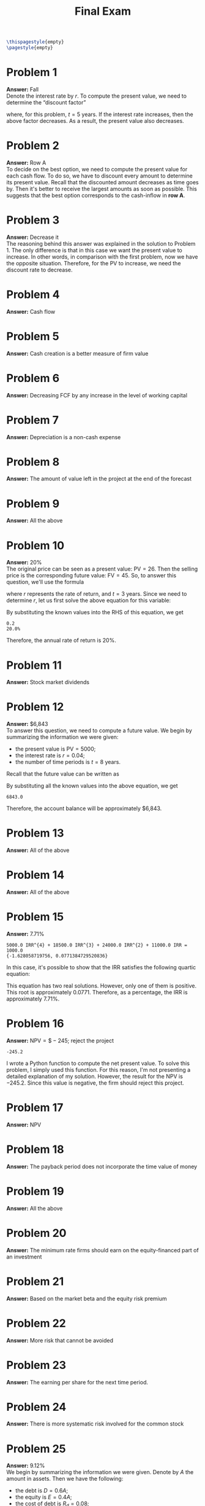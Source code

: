 :PROPERTIES:
:UNNUMBERED: notoc
:END:

#+AUTHOR: Marcio Woitek
#+TITLE: Final Exam
#+LATEX_HEADER: \usepackage[a4paper,left=1cm,right=1cm,top=1cm,bottom=1cm]{geometry}
#+LATEX_HEADER: \usepackage[american]{babel}
#+LATEX_HEADER: \usepackage{enumitem}
#+LATEX_HEADER: \usepackage{float}
#+LATEX_HEADER: \usepackage[sc]{mathpazo}
#+LATEX_HEADER: \linespread{1.05}
#+LATEX_HEADER: \renewcommand{\labelitemi}{$\rhd$}
#+LATEX_HEADER: \setlength\parindent{0pt}
#+LATEX_HEADER: \setlist[itemize]{leftmargin=*}
#+LATEX_HEADER: \setlist{nosep}
#+OPTIONS: ':t
#+OPTIONS: author:nil
#+OPTIONS: date:nil
#+OPTIONS: title:nil
#+OPTIONS: toc:nil
#+STARTUP: hideblocks

#+BEGIN_SRC latex
\thispagestyle{empty}
\pagestyle{empty}
#+END_SRC

* Problem 1

*Answer:* Fall\\

Denote the interest rate by \( r \). To compute the present value, we need to
determine the "discount factor"
\begin{equation*}
\frac{1}{(1+r)^t},
\end{equation*}
where, for this problem, \( t=5 \) years. If the interest rate increases, then
the above factor decreases. As a result, the present value also decreases.

* Problem 2

*Answer:* Row A\\

To decide on the best option, we need to compute the present value for each cash
flow. To do so, we have to discount every amount to determine its present value.
Recall that the discounted amount decreases as time goes by. Then it's better to
receive the largest amounts as soon as possible. This suggests that the best
option corresponds to the cash-inflow in *row A*.

* Problem 3

*Answer:* Decrease it\\

The reasoning behind this answer was explained in the solution to Problem 1. The
only difference is that in this case we want the present value to increase. In
other words, in comparison with the first problem, now we have the opposite
situation. Therefore, for the PV to increase, we need the discount rate to
decrease.

* Problem 4

*Answer:* Cash flow

* Problem 5

*Answer:* Cash creation is a better measure of firm value

* Problem 6

*Answer:* Decreasing FCF by any increase in the level of working capital

* Problem 7

*Answer:* Depreciation is a non-cash expense

* Problem 8

*Answer:* The amount of value left in the project at the end of the forecast

* Problem 9

*Answer:* All the above

* Problem 10

*Answer:* 20%\\

The original price can be seen as a present value: \( \mathrm{PV}=26 \). Then
the selling price is the corresponding future value: \( \mathrm{FV}=45 \). So,
to answer this question, we'll use the formula
\begin{equation}
\mathrm{FV}=\mathrm{PV}(1+r)^t,
\end{equation}
where \( r \) represents the rate of return, and \( t=3 \) years. Since we need
to determine \( r \), let us first solve the above equation for this variable:
\begin{align}
  \begin{split}
    \mathrm{FV}&=\mathrm{PV}(1+r)^t\\
    \frac{\mathrm{FV}}{\mathrm{PV}}&=(1+r)^t\\
    \left(\frac{\mathrm{FV}}{\mathrm{PV}}\right)^{1/t}&=1+r\\
    r&=\left(\frac{\mathrm{FV}}{\mathrm{PV}}\right)^{1/t}-1
  \end{split}
\end{align}
By substituting the known values into the RHS of this equation, we get
#+NAME: problem_10
#+BEGIN_SRC python :results output :exports none
pv = 26
fv = 45
t = 3
r = (fv / pv) ** (1 / t) - 1
print(round(r, 2))
print(f"{round(100 * r, 0)}%")
#+END_SRC
#+RESULTS: problem_10
: 0.2
: 20.0%
\begin{align}
  \begin{split}
    r&=\left(\frac{\mathrm{FV}}{\mathrm{PV}}\right)^{1/t}-1\\
    &=\left(\frac{45}{26}\right)^{1/3}-1\\
    &\approx 0.2.
  \end{split}
\end{align}
Therefore, the annual rate of return is 20%.

* Problem 11

*Answer:* Stock market dividends

* Problem 12

*Answer:* $6,843\\

To answer this question, we need to compute a future value. We begin by
summarizing the information we were given:
- the present value is \( \mathrm{PV}=5000 \);
- the interest rate is \( r=0.04 \);
- the number of time periods is \( t=8 \) years.
Recall that the future value can be written as
\begin{equation}
\mathrm{FV}=\mathrm{PV}(1+r)^t.
\end{equation}
By substituting all the known values into the above equation, we get
#+NAME: problem_12
#+BEGIN_SRC python :results output :exports none
pv = 5000
r = 0.04
t = 8
fv = pv * (1 + r)**t
print(round(fv, 0))
#+END_SRC
#+RESULTS: problem_12
: 6843.0
\begin{equation}
\mathrm{FV}=5000(1+0.04)^8\approx 6843.
\end{equation}
Therefore, the account balance will be approximately $6,843.

* Problem 13

*Answer:* All of the above

* Problem 14

*Answer:* All of the above

* Problem 15

*Answer:* 7.71%\\

#+NAME: problem_15
#+BEGIN_SRC python :results output :exports none
from sympy import Eq, Float, Pow, Symbol, latex, simplify
from sympy.sets.sets import Set
from sympy.solvers.solveset import solveset_real


def irr_equation(initial_investment: int | float, cash_flow: list[int] | list[float]) -> tuple[Eq, Set]:
    irr = Symbol("IRR")
    npv = Float(-initial_investment)
    for t, f in enumerate(cash_flow, start=1):
        npv += Float(f) / Pow(Float(1) + irr, t)
    lhs = npv * Pow(Float(1) + irr, len(cash_flow))
    equation = simplify(Eq(lhs, 0))
    solutions = solveset_real(equation, irr)
    return equation, solutions


initial_investment = 5000
cash_flow = [1500] * 4
eq, sol = irr_equation(initial_investment, cash_flow)
print(latex(eq))
print(sol)
#+END_SRC
#+RESULTS: problem_15
: 5000.0 IRR^{4} + 18500.0 IRR^{3} + 24000.0 IRR^{2} + 11000.0 IRR = 1000.0
: {-1.628058719756, 0.0771384729520836}
In this case, it's possible to show that the \( \mathrm{IRR} \) satisfies the
following quartic equation:
\begin{equation}
5\mathrm{IRR}^4+18.5\mathrm{IRR}^3+24\mathrm{IRR}^2+11\mathrm{IRR}-1=0.
\end{equation}
This equation has two real solutions. However, only one of them is positive.
This root is approximately 0.0771. Therefore, as a percentage, the
\( \mathrm{IRR} \) is approximately 7.71%.

* Problem 16

*Answer:* \( \mathrm{NPV}=\$-245 \); reject the project\\

#+NAME: problem_16
#+BEGIN_SRC python :results output :exports none
from typing import cast


def npv(
    initial_investment: float,
    cash_flow: float | list[float],
    discount_rate: float,
    time_periods: int,
) -> float:
    if not isinstance(cash_flow, list):
        cash_flow = [float(cash_flow)] * time_periods
    cash_flow = cast(list, cash_flow)
    pv_cash_flow = sum(f / (1 + discount_rate) ** t for f, t in zip(cash_flow, range(1, time_periods + 1)))
    return pv_cash_flow - initial_investment


initial_investment = 5000
cash_flow = 1500
discount_rate = 0.1
time_periods = 4

ans = npv(initial_investment, cash_flow, discount_rate, time_periods)
print(round(ans, 2))
#+END_SRC
#+RESULTS: problem_16
: -245.2
I wrote a Python function to compute the net present value. To solve this
problem, I simply used this function. For this reason, I'm not presenting a
detailed explanation of my solution. However, the result for the NPV is
\( -245.2 \). Since this value is negative, the firm should reject this project.

* Problem 17

*Answer:* NPV

* Problem 18

*Answer:* The payback period does not incorporate the time value of money

* Problem 19

*Answer:* All the above

* Problem 20

*Answer:* The minimum rate firms should earn on the equity-financed part of an
investment

* Problem 21

*Answer:* Based on the market beta and the equity risk premium

* Problem 22

*Answer:* More risk that cannot be avoided

* Problem 23

*Answer:* The earning per share for the next time period.

* Problem 24

*Answer:* There is more systematic risk involved for the common stock

* Problem 25

*Answer:* 9.12%\\

We begin by summarizing the information we were given. Denote by \( A \) the
amount in assets. Then we have the following:
- the debt is \( D=0.6 A \);
- the equity is \( E=0.4 A \);
- the cost of debt is \( R_d=0.08 \);
- the cost of equity is \( R_e=0.15 \);
- the tax rate is \( t=0.35 \).
Next, recall that the WACC is given by
\begin{equation}
\mathrm{WACC}=\frac{E}{E+D}R_e+\frac{D}{E+D}(1-t)R_d.
\end{equation}
We know all the values on the RHS of this equation. By substituting these values
into this formula, we get
#+NAME: problem_25
#+BEGIN_SRC python :results output :exports none
wacc = 0.4 * 0.15 + 0.6 * 0.65 * 0.08
print(round(wacc, 4))
print(f"{round(100 * wacc, 2)}%")
#+END_SRC
#+RESULTS: problem_25
: 0.0912
: 9.12%
\begin{align}
  \begin{split}
    \mathrm{WACC}&=\frac{E}{E+D}R_e+\frac{D}{E+D}(1-t)R_d\\
    &=\frac{0.4 A}{0.4 A+0.6 A}\cdot 0.15+\frac{0.6 A}{0.4 A+0.6 A}\cdot(1-0.35)\cdot 0.08\\
    &=0.4\cdot 0.15+0.6\cdot 0.65\cdot 0.08\\
    &=0.0912.
  \end{split}
\end{align}
Therefore, the WACC for this company is 9.12%.

# Local Variables:
# ispell-alternate-dictionary: "american"
# End:
